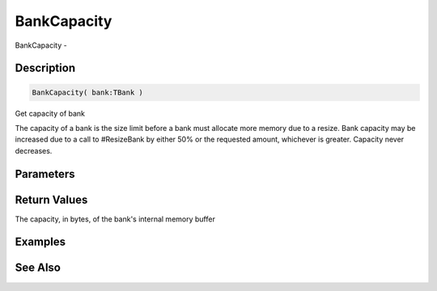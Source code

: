 .. _func_banks_bankcapacity:

============
BankCapacity
============

BankCapacity - 

Description
===========

.. code-block:: blitzmax

    BankCapacity( bank:TBank )

Get capacity of bank

The capacity of a bank is the size limit before a bank must allocate
more memory due to a resize. Bank capacity may be increased due to a call
to #ResizeBank by either 50% or the requested amount, whichever is greater.
Capacity never decreases.

Parameters
==========

Return Values
=============

The capacity, in bytes, of the bank's internal memory buffer

Examples
========

See Also
========



